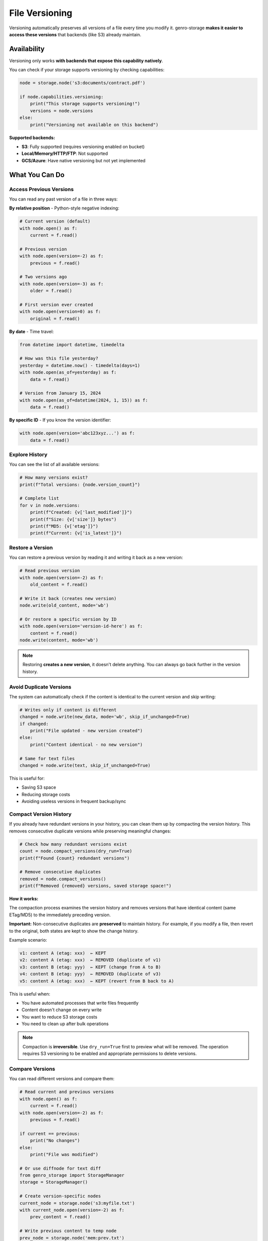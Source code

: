 File Versioning
===============

Versioning automatically preserves all versions of a file every time you modify it.
genro-storage **makes it easier to access these versions** that backends (like S3) already maintain.

Availability
------------

Versioning only works **with backends that expose this capability natively**.

You can check if your storage supports versioning by checking capabilities:

.. code-block:: python

    node = storage.node('s3:documents/contract.pdf')

    if node.capabilities.versioning:
        print("This storage supports versioning!")
        versions = node.versions
    else:
        print("Versioning not available on this backend")

**Supported backends:**

- **S3**: Fully supported (requires versioning enabled on bucket)
- **Local/Memory/HTTP/FTP**: Not supported
- **GCS/Azure**: Have native versioning but not yet implemented

What You Can Do
---------------

Access Previous Versions
~~~~~~~~~~~~~~~~~~~~~~~~

You can read any past version of a file in three ways:

**By relative position** - Python-style negative indexing:

.. code-block:: python

    # Current version (default)
    with node.open() as f:
        current = f.read()

    # Previous version
    with node.open(version=-2) as f:
        previous = f.read()

    # Two versions ago
    with node.open(version=-3) as f:
        older = f.read()

    # First version ever created
    with node.open(version=0) as f:
        original = f.read()

**By date** - Time travel:

.. code-block:: python

    from datetime import datetime, timedelta

    # How was this file yesterday?
    yesterday = datetime.now() - timedelta(days=1)
    with node.open(as_of=yesterday) as f:
        data = f.read()

    # Version from January 15, 2024
    with node.open(as_of=datetime(2024, 1, 15)) as f:
        data = f.read()

**By specific ID** - If you know the version identifier:

.. code-block:: python

    with node.open(version='abc123xyz...') as f:
        data = f.read()

Explore History
~~~~~~~~~~~~~~~

You can see the list of all available versions:

.. code-block:: python

    # How many versions exist?
    print(f"Total versions: {node.version_count}")

    # Complete list
    for v in node.versions:
        print(f"Created: {v['last_modified']}")
        print(f"Size: {v['size']} bytes")
        print(f"MD5: {v['etag']}")
        print(f"Current: {v['is_latest']}")

Restore a Version
~~~~~~~~~~~~~~~~~

You can restore a previous version by reading it and writing it back as a new version:

.. code-block:: python

    # Read previous version
    with node.open(version=-2) as f:
        old_content = f.read()

    # Write it back (creates new version)
    node.write(old_content, mode='wb')

    # Or restore a specific version by ID
    with node.open(version='version-id-here') as f:
        content = f.read()
    node.write(content, mode='wb')

.. note::
   Restoring **creates a new version**, it doesn't delete anything.
   You can always go back further in the version history.

Avoid Duplicate Versions
~~~~~~~~~~~~~~~~~~~~~~~~~

The system can automatically check if the content is identical to the current version
and skip writing:

.. code-block:: python

    # Writes only if content is different
    changed = node.write(new_data, mode='wb', skip_if_unchanged=True)
    if changed:
        print("File updated - new version created")
    else:
        print("Content identical - no new version")

    # Same for text files
    changed = node.write(text, skip_if_unchanged=True)

This is useful for:

- Saving S3 space
- Reducing storage costs
- Avoiding useless versions in frequent backup/sync

Compact Version History
~~~~~~~~~~~~~~~~~~~~~~~

If you already have redundant versions in your history, you can clean them up
by compacting the version history. This removes consecutive duplicate versions
while preserving meaningful changes:

.. code-block:: python

    # Check how many redundant versions exist
    count = node.compact_versions(dry_run=True)
    print(f"Found {count} redundant versions")

    # Remove consecutive duplicates
    removed = node.compact_versions()
    print(f"Removed {removed} versions, saved storage space!")

**How it works:**

The compaction process examines the version history and removes versions that
have identical content (same ETag/MD5) to the immediately preceding version.

**Important:** Non-consecutive duplicates are **preserved** to maintain history.
For example, if you modify a file, then revert to the original, both states
are kept to show the change history.

Example scenario:

.. code-block:: text

    v1: content A (etag: xxx)  ← KEPT
    v2: content A (etag: xxx)  ← REMOVED (duplicate of v1)
    v3: content B (etag: yyy)  ← KEPT (change from A to B)
    v4: content B (etag: yyy)  ← REMOVED (duplicate of v3)
    v5: content A (etag: xxx)  ← KEPT (revert from B back to A)

This is useful when:

- You have automated processes that write files frequently
- Content doesn't change on every write
- You want to reduce S3 storage costs
- You need to clean up after bulk operations

.. note::
   Compaction is **irreversible**. Use ``dry_run=True`` first to preview
   what will be removed. The operation requires S3 versioning to be enabled
   and appropriate permissions to delete versions.

Compare Versions
~~~~~~~~~~~~~~~~

You can read different versions and compare them:

.. code-block:: python

    # Read current and previous versions
    with node.open() as f:
        current = f.read()
    with node.open(version=-2) as f:
        previous = f.read()

    if current == previous:
        print("No changes")
    else:
        print("File was modified")

    # Or use diffnode for text diff
    from genro_storage import StorageManager
    storage = StorageManager()

    # Create version-specific nodes
    current_node = storage.node('s3:myfile.txt')
    with current_node.open(version=-2) as f:
        prev_content = f.read()

    # Write previous content to temp node
    prev_node = storage.node('mem:prev.txt')
    prev_node.write(prev_content, mode='wb')

    # Generate diff
    diff = storage.diffnode(prev_node, current_node)
    print(diff.read())

.. note::
   For binary files, compare the raw bytes. For text files, you can
   use ``diffnode()`` to generate a unified diff.

When to Use Versioning
-----------------------

✅ **Use versioning if:**

- You need to recover from errors (file overwritten by mistake)
- You want to track file history
- You work with critical data (configs, contracts, financial data)
- You do frequent backup/sync but content rarely changes

❌ **Don't need it if:**

- You use local storage (not supported)
- Files are temporary or cache
- You don't care about file history
- Files are very large and change completely each time

Limitations
-----------

Backend Specific
~~~~~~~~~~~~~~~~

Versioning only works with backends that:

- Expose the capability ``versioning=True``
- Implement ``get_versions()`` and ``open_version()`` methods

Currently only S3 is fully supported.

Read-Only on Historical Versions
~~~~~~~~~~~~~~~~~~~~~~~~~~~~~~~~~

You cannot modify a historical version directly:

.. code-block:: python

    # This raises ValueError
    with node.open(version=-2, mode='wb') as f:
        f.write(b'data')  # ❌ Error!

If you want to "modify" an old version, you must read it and write it as a new version,
or use ``rollback()``.

Storage Costs
~~~~~~~~~~~~~

Each version takes up space on the backend. For S3:

- Each version is billed separately
- Use lifecycle policies to automatically delete old versions
- Use ``write_bytes_if_changed()`` to avoid creating duplicate versions
- Use ``compact_versions()`` to clean up existing redundant versions

Complete Example
----------------

.. code-block:: python

    from genro_storage import StorageManager
    from datetime import datetime, timedelta

    storage = StorageManager()
    storage.configure([{
        'name': 's3',
        'type': 's3',
        'bucket': 'my-bucket'
    }])

    node = storage.node('s3:config/app-settings.json')

    # Check if versioning is available
    if not node.capabilities.versioning:
        print("Versioning not supported")
        exit()

    # Show history
    print(f"Available versions: {node.version_count}")
    for i, v in enumerate(node.versions):
        index = -i - 1
        marker = "⭐" if v['is_latest'] else "  "
        print(f"{marker} Version {index}: {v['last_modified']}")

    # Read yesterday's version
    yesterday = datetime.now() - timedelta(days=1)
    with node.open(as_of=yesterday) as f:
        old_config = f.read()

    # Compare with current version
    current, previous = node.diff_versions()
    if current != previous:
        print("Configuration has changed!")

    # Rollback if needed
    # node.rollback()  # Restore previous version

    # Write new version only if different
    new_config = b'{"setting": "new_value"}'
    if node.write_bytes_if_changed(new_config):
        print("Configuration updated")
